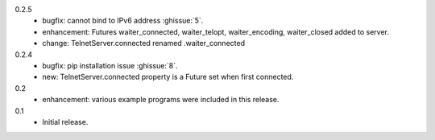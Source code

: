 0.2.5
  * bugfix: cannot bind to IPv6 address :ghissue:`5`.
  * enhancement: Futures waiter_connected, waiter_telopt, waiter_encoding,
    waiter_closed added to server.
  * change: TelnetServer.connected renamed .waiter_connected

0.2.4
  * bugfix: pip installation issue :ghissue:`8`.
  * new: TelnetServer.connected property is a Future set when first connected.

0.2
  * enhancement: various example programs were included in this release.

0.1
  * Initial release.
